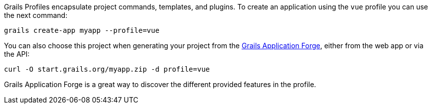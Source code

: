 Grails Profiles encapsulate project commands, templates, and plugins.
To create an application using the `vue` profile you can use the next command:

[source, bash]
----
grails create-app myapp --profile=vue
----

You can also choose this project when generating your project from the
http://start.grails.org/[Grails Application Forge], either from the web app or via the API:

[source, bash]
----
curl -O start.grails.org/myapp.zip -d profile=vue
----

Grails Application Forge is a great way to discover the different provided features in the profile.